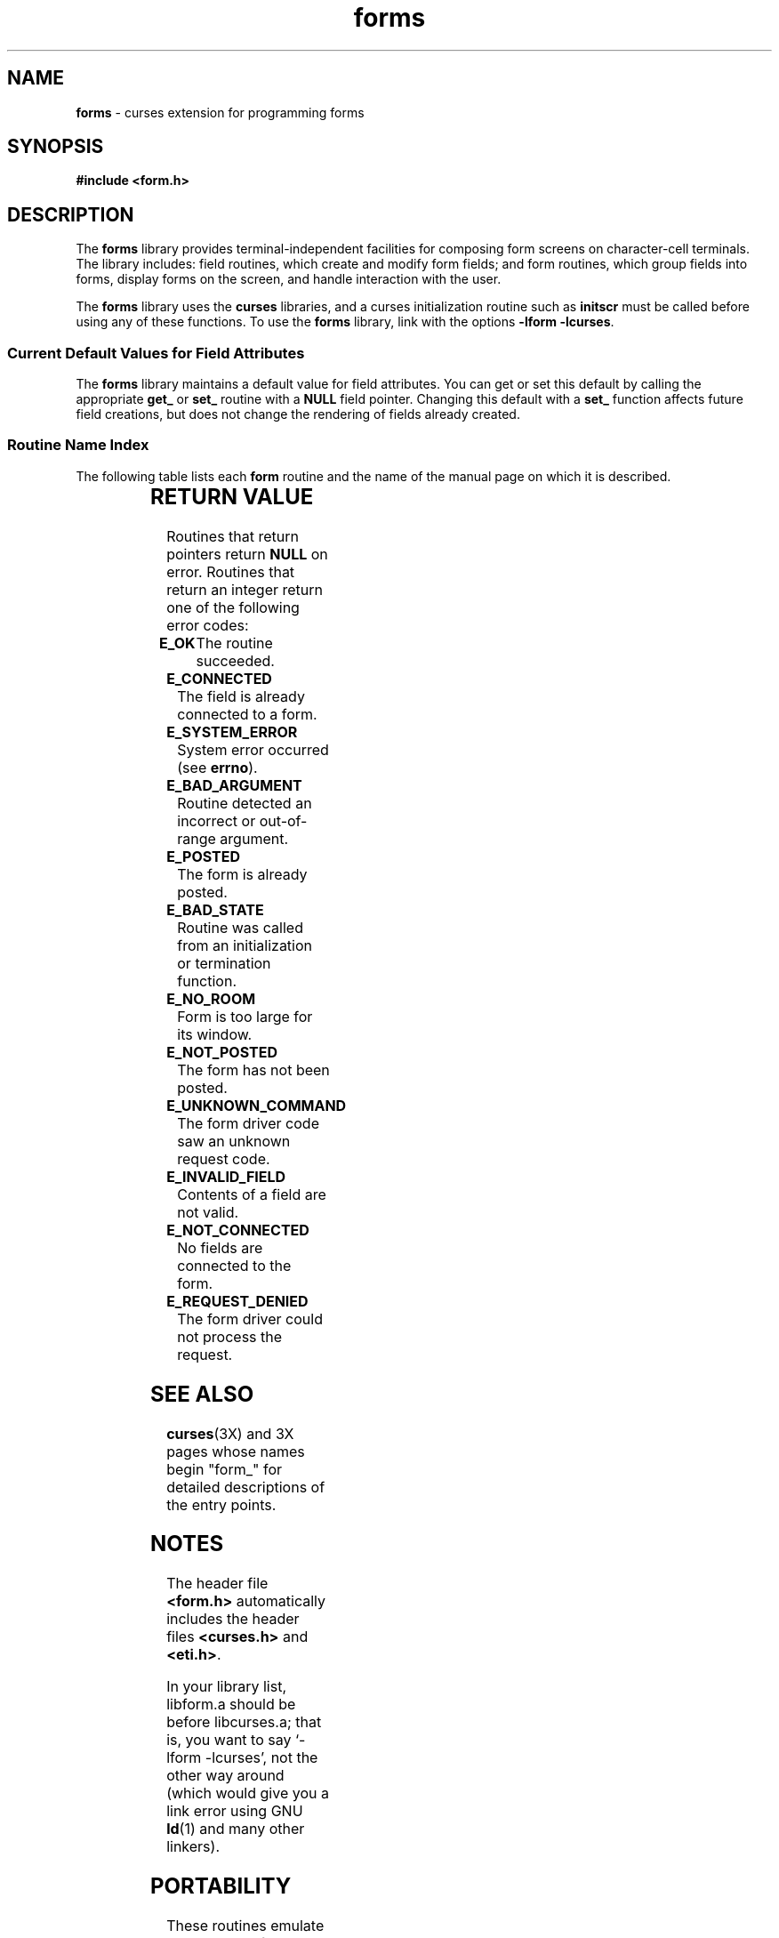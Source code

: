 .\" $OpenBSD: src/lib/libform/Attic/form.3,v 1.3 1997/12/03 05:39:58 millert Exp $
'\" t
.TH forms 3X ""
.SH NAME
\fBforms\fR - curses extension for programming forms
.SH SYNOPSIS
\fB#include <form.h>\fR
.br
.SH DESCRIPTION
The \fBforms\fR library provides terminal-independent facilities for composing
form screens on character-cell terminals.  The library includes: field
routines, which create and modify form fields; and form routines, which group
fields into forms, display forms on the screen, and handle interaction with the
user.

The \fBforms\fR library uses the \fBcurses\fR libraries, and a curses
initialization routine such as \fBinitscr\fR must be called before using any of
these functions.  To use the \fBforms\fR library, link with the options
\fB-lform -lcurses\fR.

.SS Current Default Values for Field Attributes

The \fBforms\fR library maintains a default value for field attributes.  You
can get or set this default by calling the appropriate \fBget_\fR or \fBset_\fR
routine with a \fBNULL\fR field pointer.  Changing this default with a
\fBset_\fR function affects future field creations, but does not change the
rendering of fields already created.

.SS Routine Name Index

The following table lists each \fBform\fR routine and the name of
the manual page on which it is described.

.TS 
l l
l l .
\fBcurses\fR Routine Name	Manual Page Name
=
\fBcurrent_field\fR	form_page(3X)
\fBdata_ahead\fR	form_data(3X)
\fBdata_behind\fR	form_data(3X)
\fBdup_field\fR	form_field_new(3X)
\fBdynamic_fieldinfo\fR	form_field_info(3X)
\fBfield_arg\fR	form_field_validation(3X)
\fBfield_back\fR	form_field_attributes(3X)
\fBfield_buffer\fR	form_field_buffer(3X)
\fBfield_count\fR	form_field(3X)
\fBfield_fore\fR	form_field_attributes(3X)
\fBfield_index\fR	form_page(3X)
\fBfield_info\fR	form_field_info(3X)
\fBfield_init\fR	form_hook(3X)
\fBfield_just\fR	form_field_just(3X)
\fBfield_opts\fR	form_field_opts(3X)
\fBfield_opts_off\fR	form_field_opts(3X)
\fBfield_opts_on\fR	form_field_opts(3X)
\fBfield_pad\fR	form_field_attributes(3X)
\fBfield_status\fR	form_field_buffer(3X)
\fBfield_term\fR	form_hook(3X)
\fBfield_type\fR	form_field_validation(3X)
\fBfield_userptr\fR	form_field_userptr(3X)
\fBform_driver\fR	form_driver(3X)
\fBform_fields\fR	form_field(3X)
\fBform_init\fR	form_hook(3X)
\fBform_opts\fR	form_opts(3X)
\fBform_opts_off\fR	form_opts(3X)
\fBform_opts_on\fR	form_opts(3X)
\fBform_page\fR	form_page(3X)
\fBform_request_by_name\fR	form_requestname(3X)
\fBform_request_name\fR	form_requestname(3X)
\fBform_sub\fR	form_win(3X)
\fBform_term\fR	form_hook(3X)
\fBform_userptr\fR	form_userptr(3X)
\fBform_win\fR	form_win(3X)
\fBfree_field\fR	form_field_new(3X)
\fBfree_form\fR	form_new(3X)
\fBlink_field\fR	form_field_new(3X)
\fBlink_fieldtype\fR	link_fieldtype(3X)
\fBmove_field\fR	form_field(3X)
\fBnew_field\fR	form_field_new(3X)
\fBnew_form\fR	form_new(3X)
\fBnew_page\fR	form_new_page(3X)
\fBpos_form_cursor\fR	form_cursor(3X)
\fBpost_form\fR	form_post(3X)
\fBscale_form\fR	form_win(3X)
\fBset_current_field\fR	form_page(3X)
\fBset_field_back\fR	form_field_attributes(3X)
\fBset_field_buffer\fR	form_field_buffer(3X)
\fBset_field_fore\fR	form_field_attributes(3X)
\fBset_field_init\fR	form_hook(3X)
\fBset_field_just\fR	form_field_just(3X)
\fBset_field_opts\fR	form_field_opts(3X)
\fBset_field_pad\fR	form_field_attributes(3X)
\fBset_field_status\fR	form_field_buffer(3X)
\fBset_field_term\fR	form_hook(3X)
\fBset_field_type\fR	form_field_validation(3X)
\fBset_field_userptr\fR	form_field_userptr(3X)
\fBset_fieldtype_arg\fR	form_fieldtype(3X)
\fBset_fieldtype_choice\fR	form_fieldtype(3X)
\fBset_form_fields\fR	form_field(3X)
\fBset_form_init\fR	form_hook(3X)
\fBset_form_opts\fR	form_field_opts(3X)
\fBset_form_page\fR	form_page(3X)
\fBset_form_sub\fR	form_win(3X)
\fBset_form_term\fR	form_hook(3X)
\fBset_form_userptr\fR	form_userptr(3X)
\fBset_form_win\fR	form_win(3X)
\fBset_max_field\fR	form_field_buffer(3X)
\fBset_new_page\fR	form_new_page(3X)
\fBunpost_form\fR	form_post(3X)
.TE
.SH RETURN VALUE
Routines that return pointers return \fBNULL\fR on error.  Routines that return
an integer return one of the following error codes:
.TP 5
\fBE_OK\fR
The routine succeeded.
.TP 5
\fBE_CONNECTED\fR
The field is already connected to a form.
.TP 5
\fBE_SYSTEM_ERROR\fR
System error occurred (see \fBerrno\fR).
.TP 5
\fBE_BAD_ARGUMENT\fR
Routine detected an incorrect or out-of-range argument.
.TP 5
\fBE_POSTED\fR
The form is already posted.
.TP 5
\fBE_BAD_STATE\fR
Routine was called from an initialization or termination function.
.TP 5
\fBE_NO_ROOM\fR
Form is too large for its window.
.TP 5
\fBE_NOT_POSTED\fR
The form has not been posted.
.TP 5
\fBE_UNKNOWN_COMMAND\fR
The form driver code saw an unknown request code.
.TP 5
\fBE_INVALID_FIELD\fR
Contents of a field are not valid.
.TP 5
\fBE_NOT_CONNECTED\fR
No fields are connected to the form.
.TP 5
\fBE_REQUEST_DENIED\fR
The form driver could not process the request.
.SH SEE ALSO
\fBcurses\fR(3X) and 3X pages whose names begin "form_" for detailed
descriptions of the entry points.
.SH NOTES
The header file \fB<form.h>\fR automatically includes the header files
\fB<curses.h>\fR and \fB<eti.h>\fR.

In your library list, libform.a should be before libcurses.a; that is,
you want to say `-lform -lcurses', not the other way around (which would
give you a link error using GNU \fBld\fR(1) and many other linkers).
.SH PORTABILITY
These routines emulate the System V forms library.  They were not supported on
Version 7 or BSD versions.
.SH AUTHORS
Juergen Pfeifer.  Manual pages and adaptation for ncurses by Eric
S. Raymond.
.\"#
.\"# The following sets edit modes for GNU EMACS
.\"# Local Variables:
.\"# mode:nroff
.\"# fill-column:79
.\"# End:
